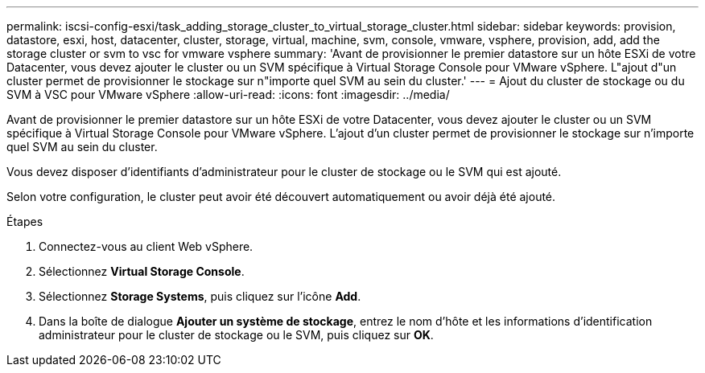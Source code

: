 ---
permalink: iscsi-config-esxi/task_adding_storage_cluster_to_virtual_storage_cluster.html 
sidebar: sidebar 
keywords: provision, datastore, esxi, host, datacenter, cluster, storage, virtual, machine, svm, console, vmware, vsphere, provision, add, add the storage cluster or svm to vsc for vmware vsphere 
summary: 'Avant de provisionner le premier datastore sur un hôte ESXi de votre Datacenter, vous devez ajouter le cluster ou un SVM spécifique à Virtual Storage Console pour VMware vSphere. L"ajout d"un cluster permet de provisionner le stockage sur n"importe quel SVM au sein du cluster.' 
---
= Ajout du cluster de stockage ou du SVM à VSC pour VMware vSphere
:allow-uri-read: 
:icons: font
:imagesdir: ../media/


[role="lead"]
Avant de provisionner le premier datastore sur un hôte ESXi de votre Datacenter, vous devez ajouter le cluster ou un SVM spécifique à Virtual Storage Console pour VMware vSphere. L'ajout d'un cluster permet de provisionner le stockage sur n'importe quel SVM au sein du cluster.

Vous devez disposer d'identifiants d'administrateur pour le cluster de stockage ou le SVM qui est ajouté.

Selon votre configuration, le cluster peut avoir été découvert automatiquement ou avoir déjà été ajouté.

.Étapes
. Connectez-vous au client Web vSphere.
. Sélectionnez *Virtual Storage Console*.
. Sélectionnez *Storage Systems*, puis cliquez sur l'icône *Add*.
. Dans la boîte de dialogue *Ajouter un système de stockage*, entrez le nom d'hôte et les informations d'identification administrateur pour le cluster de stockage ou le SVM, puis cliquez sur *OK*.

